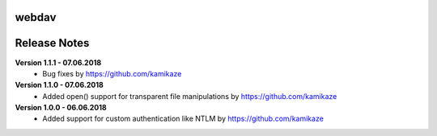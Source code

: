 webdav
=============

.. image:: https://travis-ci.org/kamikaze/webdav.svg?branch=master
    :target: https://travis-ci.org/kamikaze/webdav


Release Notes
=============

**Version 1.1.1 - 07.06.2018**
 * Bug fixes by https://github.com/kamikaze

**Version 1.1.0 - 07.06.2018**
 * Added open() support for transparent file manipulations by https://github.com/kamikaze

**Version 1.0.0 - 06.06.2018**
 * Added support for custom authentication like NTLM by https://github.com/kamikaze
